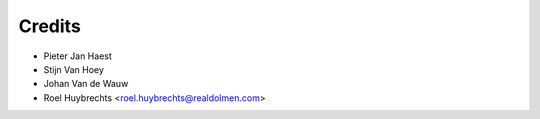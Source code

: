 =======
Credits
=======

* Pieter Jan Haest
* Stijn Van Hoey
* Johan Van de Wauw
* Roel Huybrechts <roel.huybrechts@realdolmen.com>

